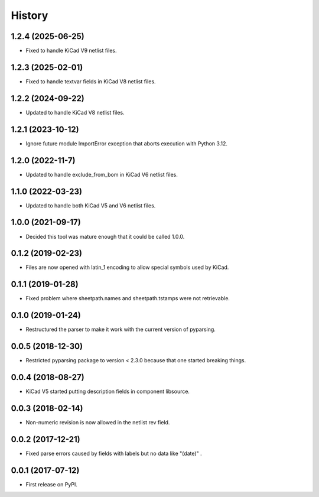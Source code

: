.. :changelog:

History
-------


1.2.4 (2025-06-25)
______________________

* Fixed to handle KiCad V9 netlist files.


1.2.3 (2025-02-01)
______________________

* Fixed to handle textvar fields in KiCad V8 netlist files.


1.2.2 (2024-09-22)
______________________

* Updated to handle KiCad V8 netlist files.


1.2.1 (2023-10-12)
______________________

* Ignore future module ImportError exception that aborts execution with Python 3.12.


1.2.0 (2022-11-7)
______________________

* Updated to handle exclude_from_bom in KiCad V6 netlist files.


1.1.0 (2022-03-23)
______________________

* Updated to handle both KiCad V5 and V6 netlist files.


1.0.0 (2021-09-17)
______________________

* Decided this tool was mature enough that it could be called 1.0.0.


0.1.2 (2019-02-23)
______________________

* Files are now opened with latin_1 encoding to allow special symbols used by KiCad.


0.1.1 (2019-01-28)
______________________

* Fixed problem where sheetpath.names and sheetpath.tstamps were not retrievable.


0.1.0 (2019-01-24)
______________________

* Restructured the parser to make it work with the current version of pyparsing.


0.0.5 (2018-12-30)
______________________

* Restricted pyparsing package to version < 2.3.0 because that one started breaking things.


0.0.4 (2018-08-27)
______________________

* KiCad V5 started putting description fields in component libsource.


0.0.3 (2018-02-14)
______________________

* Non-numeric revision is now allowed in the netlist rev field.


0.0.2 (2017-12-21)
______________________

* Fixed parse errors caused by fields with labels but no data like "(date)" .


0.0.1 (2017-07-12)
______________________

* First release on PyPI.
